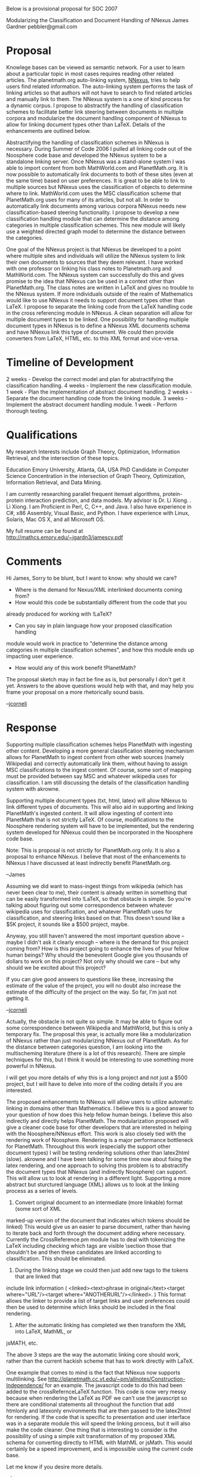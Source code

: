 #+STARTUP: showeverything logdone
#+options: num:nil

Below is a provisional proposal for SOC 2007


Modularizing the Classification and Document Handling of NNexus
James Gardner
pebbler@gmail.com

* Proposal

Knowlege bases can be viewed as semantic network. For a user to learn
about a particular topic in most cases requires reading other related
articles. The planetmath.org auto-linking system, [[file:NNexus.org][NNexus]], tries to
help users find related information. The auto-linking system performs
the task of linking articles so that authors will not have to search
to find related articles and manually link to them. The NNexus system
is a one of kind process for a dynamic corpus. I propose to
abstractify the handling of classification schemes to facilitate
better link steering between documents in multiple corpora and
modularize the document handling component of NNexus to allow for
linking document types other than LaTeX. Details of the enhancements
are outlined below.

Abstractifying the handling of classification schemes in NNexus is
necessary. During Summer of Code 2006 I pulled all linking code out of
the Noosphere code base and developed the NNexus system to be a
standalone linking server. Once NNexus was a stand-alone system I was
able to import content from both MathWorld.com and PlanetMath.org. It
is now possible to automatically link documents to both of these sites
(even at the same time) based on user preferences. It is great to be
able to link to multiple sources but NNexus uses the classification of
objects to determine where to link. MathWorld.com uses the MSC
classification scheme that PlanetMath.org uses for many of its
articles, but not all. In order to automatically link documents among
various corpora NNexus needs new classification-based steering
functionality. I propose to develop a new classification handling
module that can determine the distance among categories in multiple
classification schemes. This new module will likely use a weighted
directed graph model to determine the distance between the categories.


One goal of the NNexus project is that NNexus be developed to a point
where multiple sites and individuals will utilize the NNexus system to
link their own documents to sources that they deem relevant. I have
worked with one professor on linking his class notes to Planetmath.org
and MathWorld.com. The NNexus system can successfully do this and
gives promise to the idea that NNexus can be used in a context other
than PlanetMath.org. The class notes are written in LaTeX and gives no
trouble to the NNexus system. If more individuals outside of the realm
of Mathematics would like to use NNexus it needs to support document
types other than LaTeX.  I propose to separate the linking code from
the LaTeX handling code in the cross referencing module in NNexus. A
clean separation will allow for multiple document types to be
linked. One possibility for handling multiple document types in NNexus
is to define a NNexus XML documents schema and have NNexus link this
type of document. We could then provide converters from LaTeX, HTML,
etc. to this XML format and vice-versa.

* Timeline of Development

2 weeks - Develop the correct model and plan for abstractifying the classification handling.
4 weeks - Implement the new classification module.
1 week  - Plan the implementation of abstract document handling.
2 weeks - Separate the document handling code from the linking module.
3 weeks - Implement the abstract document handling module.
1 week  - Perform thorough testing.

* Qualifications
My research Interests include Graph Theory, Optimization, Information Retrieval, and the intersection of these topics. 

Education
Emory University, Atlanta, GA, USA
PhD Candidate in Computer Science
Concentration in the intersection of Graph Theory, Optimization, Information Retrieval, and Data Mining.
 
I am currently researching parallel frequent itemset algorithms, protein-protein interaction prediction, and data models.
My advisor is Dr. Li Xiong.
                . Li Xiong.
I am Proficient in Perl, C, C++, and Java. I also have experience in C#, x86 Assembly, Visual Basic, and Python. I have experience 
with Linux, Solaris, Mac OS X, and all Microsoft OS.

My full resume can be found at http://mathcs.emory.edu/~jgardn3/jamescv.pdf


* Comments

Hi James, Sorry to be blunt, but I want to know: why should we care?

 * Where is the demand for Nexus/XML interlinked documents coming from?
 * How would this code be substantially different from the code that you
already produced for working with !LaTeX?
 * Can you say in plain language how your proposed classification handling
module would work in practice to "determine the distance among categories
in multiple classification schemes", and how this module ends up impacting
user experience.
 * How would any of this work benefit !PlanetMath?

The proposal sketch may in fact be fine as is, but personally I don't get it yet.
Answers to the above questions would help with that, and may help you
frame your proposal on a more rhetorically sound basis.

--[[file:jcorneli.org][jcorneli]]

* Response
Supporting multiple classification schemes helps PlanetMath with ingesting other
content. Developing a more general classification steering mechanism allows for
PlanetMath to ingest content from other web sources (namely Wikipedia) and
correctly automatically link them, without having to assign MSC classifications
to the ingest content. Of course, some sort of mapping must be provided between
say MSC and whatever wikipedia uses for classification. I am still discussing the 
details of the classification handling system with akrowne.

Supporting multiple document types (txt, html, latex) will allow NNexus to link
different types of documents. This will also aid in supporting and linking PlanetMath's 
ingested content. It will allow ingesting of content into PlanetMath
that is not strictly LaTeX. Of course, modifications to the Noosphere rendering
system will have to be implemented, but the rendering system developed for NNexus
could then be incorporated in the Noosphere code base.

Note: This is proposal is not strictly for PlanetMath.org only. It is also a
proposal to enhance NNexus.
I believe that most of the enhancements to NNexus I have discussed at least
indirectly benefit PlanetMath.org.

--James

Assuming we did want to mass-ingest things from wikipedia (which has never been
clear to me), their content is already written in something that can be easily
transformed into !LaTeX, so that obstacle is simple.  So you're talking about
figuring out some correspondence between whatever wikipedia uses for classification,
and whatever PlanetMath uses for classification, and steering links based on
that.  This doesn't sound like a $5K project, it sounds like 
a $500 project, maybe.

Anyway, you still haven't answered the most important
question above -- maybe I didn't ask it clearly enough --
where is the demand for this project coming from?  How is this project going to
enhance the lives of your fellow human beings?  Why should the benevolent Google
give you thousands of dollars to work on this project?  Not only why should we
care -- but why should we be excited about this project?

If you can give good answers to questions like these, increasing the estimate
of the value of the project, you will no doubt also increase the estimate of
the difficulty of the project on the way.  So far, I'm just not getting it.

--[[file:jcorneli.org][jcorneli]]

Actually, the obstacle is not quite so simple. It may be able to figure out some
correspondence between Wikipedia and MathWorld, but this is only a temporary
fix. The proposal this year, is actually more like a modularization of NNexus rather
than just modularizing NNexus out of PlanetMath. As for the distance between
categories question, I am looking into the multischeming literature (there is a lot
of this research). There are simple techniques for this, but I think it would 
be interesting to use something more powerful in NNexus.

I will get you more details of why this is a long project and not just a $500 project,
but I will have to delve into more of the coding details if you are interested.


The proposed enhancements to NNexus will allow users to utilize automatic linking
in domains other than Mathematics. I believe this is a good answer to your question
of how does this help fellow human beings. I believe this also indirectly and
directly helps PlanetMath. The modularization proposed will give a cleaner code base
for other developers that are interested in helping with the Noosphere/NNexus effort.
This work is also closely tied with the rendering work of Noosphere. Rendering is a major
performance bottleneck for PlanetMath. Throughout this work (especially the support
other document types) I will be testing rendering solutions other than latex2html (slow).
akrowne and I have been talking for some time now about fixing the latex rendering, and
one approach to solving this problem is to abstractify the document types that NNexus
(and indirectly Noosphere) can support. This will allow us to look at rendering
in a different light. Supporting a more abstract but sturctured language (XML) allows
us to look at the linking process as a series of levels.

1. Convert original document to an intermediate (more linkable) format (some sort of XML
marked-up version of the document that indicates which tokens should be linked) 
This would give us an easier to parse document, rather than having
to iterate back and forth through the document adding \htmladdnormallink where necessary.
Currently the CrossReference.pm module has to deal with tokenizing the LaTeX including checking
which tags are visible \section those that shouldn't be \somearbitrarycommand and then these
candidates are linked according to classification. This should be eliminated.

2. During the linking stage we could then just add new tags to the tokens that are linked that
include link information ( <linked><text>phrase in original</text><target where="URL"/><target
where="ANOTHERURL"/></linked>. ) This format allows the linker to provide a list of target links
and user preferences could then be used to determine which links should be included in the final
rendering.

3. After the automatic linking has completed we then transform the XML into LaTeX, MathML, or 
jsMATH, etc.

The above 3 steps are the way the automatic linking core should work, rather than the current
hackish scheme that has to work directly with LaTeX.

One example that comes to mind is the fact that NNexus now supports multilinking. See
http://planetmath.cc.vt.edu/~pm/allnotes/Construction-Independence/ for an example.
The javascript code to do this had been added to the crossRefernceLaTeX function. This code
is now very messy because when rendering the LaTeX as PDF we can't use the javascript so there
are conditional statements all throughout the function that add htmlonly and latexonly
environments that are then passed to the latex2html for rendering. If the code that is specific
to presentation and user interface was in a separate module this will speed the linking process,
but it will also make the code cleaner. One thing that is interesting to consider is the possibility
of using a simple xslt transformation of my proposed XML schema for converting directly to HTML with
MathML or jsMath. This would certainly be a speed improvement, and is impossible using the current
code base.

Let me know if you desire more details.

--James

This enhancement appears to be a necessary step forward, especially if NNexus
is now to be packaged and maintained as a separate software package, perhaps
on Sourceforge. A potential user is [http://bibserver.berkeley.edu/proposals/mathweb.html  Mathweb]. The number of lines of code to be added may not be large (I don't know), but
other tasks necessary to make NNexus a standalone, robust, documented, supported
software package can easily fill a summer -- and the effort would be well spent, IMO.
--[[file:ocat.org][ocat]] 

Just wanted to say I've always seen a major piece of the benefit as the ability of others (third parties)
to link /to/ PlanetMath concepts (and those of other support sites) relatively easily.   A system like
the one we have been building which lets you "link your lecture notes to PlanetMath" clearly helps 
get PlanetMath "out there", and into use in a major setting we'd like to see it used more. --[[file:akrowne.org][akrowne]]

I'd like to see a clear roadmap for the project as a whole.  Things
like packaging and deployment shouldn't be major milestones or
mysteries located near the event horizon -- for these things, I say "I
needed that yesterday."  Talking about people linking lecture notes or
research articles or XML mondashes to !PlanetMath is cool and all, but
it would be way cooler to see it in effect.  So, the roadmap should be
retroactive back to the beginning of the project, and proactive, so
other people (including me) have a sense of where it is really going
and why.  As I said above, Demand and Design are two
pillars... supporting a capstone Deliverable we're all interested in
but that frankly I don't understand either as it exists at present, or
as it is proposed to exist in the future.  /Documentation/ is
another important thing for the developer to think about... it is like
the threshold through which other folks will approach this Door to a
new Dimension of experience. 

--[[file:jcorneli.org][jcorneli]]

Take a look at http://planetmath.cc.vt.edu/~pm/docs/ and [[file:NNexus.org][NNexus]] (note the
publications at the end of the page). 
I believe some of the information you are seeking is
included in the documentation. I will be posting a roadmap of the project
from beginning to end soon, but the end of the NNexus project is not
near. There is much research that can be done on this type of automatic
linking system, including link analysis and
better metrics for link steering (combination of link structure,
classification, and collaborative filtering techniques). But, in order
for NNexus to go further I believe that the modularization of classification
and handling multiple document types are important. 
Making NNexus more powerful (above discussion and proposal) and increasing the user-base 
will contribute to the continuation of and success of the NNexus project. 

--James

Excellent, this is the sort of thing I wanted to see.  Combined
with the roadmap you've got in the works, I think you'll have the
makings of a very strong proposal.  One thing we learned from the
NSF grant that may be helpful -- make your pitch in terms of
(a) a core deliverable you're sure you can produce; (b) one or
more "bonus" items you'll get to if you have time, and which
you'll maybe dabble in for fun as time goes by.  For a project
like this, (a) would tend
to be more "development" stuff, and (b) more "research" stuff.

--[[file:jcorneli.org][jcorneli]]

NNexus Roadmap

The NNexus project started as a Summer of Code 2006 project to modularize
the automatic linking component of Noosphere. The automatic linking system
of Noosphere was developed by Aaron Krowne as a part of his Master's
Thesis. The automatic linking system was developed to support
linking between articles in a digital corpus without putting a burden
on the authors of the articles. It was also developed to retroactively link between 
articles when the corpus changed. The automatic linking system
is facilitated by the meta-data provided in the corpus, a concept map, and an 
invalidation index. More information on the data structures and operations of
NNexus can be found at http://planetx.cc.vt.edu/AsteroidMeta/NNexus.

The automatic linking system of Noosphere is one of a kind. During Summer 2006
it was decided that we should develop a completely stand-alone linking server
that can work across multiple domains, not just Noosphere sites. We decided
to christen the new system NNexus (Noosphere Network Entry eXtension and 
Unification System). The majority of the logic of the linking system in Noosphere
is currently the same in NNexus, but we added a few important features.

NNexus now has the ability to link between multiple domains, and also has
the ability to provide multiple links for one concept. See 
http://planetmath.cc.vt.edu/~pm/allnotes/Construction-Independence/. One other
enhancement pertains to linking precision (which article should a concept link to
when there are multiple choices). We implemented linking policies that can be
used in the tough cases. See our introductory research paper 
(http://www.mathcs.emory.edu/~lxiong/research/pub/gardner06nnexus.pdf)
for a more detailed discussion of linking precision and the overall NNexus system.

It is now necessary to re-architect NNexus for further improvements. Specifically
the LaTeX document handling needs to be separated from the link processing
code, and the classification module needs to be abstractified to support multiple
classification hierarchies and mappings between these hierarchies to support
better link steering across multiple sites. See 
http://planetx.cc.vt.edu/AsteroidMeta/James for a discussion of these topics.

After the separation of these important components in the NNexus system we plan
to continually add features (some apparent to the user and some behind the scenes)
to make NNexus a more powerful application from both a user perspective and a
research perspective. The features that we are considering are link steering based
on collaborative filtering and multischeming techniques, faster rendering, utilizing the
link structure on a corpus to infer information about relationships in the corpus.
I am considering using the link structure over protein literature to infer relationships
between proteins. This project is definitely in the long term, but may be a possible
application of NNexus.

After each feature enhancement has been completed we plan to release a tarball
version of NNexus. Almost all updates and bug fixes go into the CVS repository
http://aux.planetmath.org/nnexus/. 


--James
